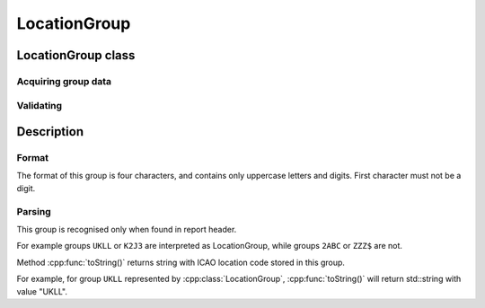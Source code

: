 LocationGroup
=============

.. cpp:namespace-push:: metaf

LocationGroup class
-------------------

	.. cpp:class:: LocationGroup

		Location group stores an ICAO location code of the site where observation was performed or for which the forecast is provided.

		If the report is issued for the location which does not have an ICAO code, then code ZZZZ is used.

		An ICAO code is a four-character string. First character may only contain latin capital letters; the rest of the character may contain either latin capital letters or digits.

.. cpp:namespace-push:: LocationGroup

Acquiring group data
^^^^^^^^^^^^^^^^^^^^

	.. cpp:function:: std::string toString() const

		:returns: String with an ICAO location.


Validating
^^^^^^^^^^

	.. cpp:function:: bool isValid() const

		:returns: This method is for compatibility only and always returns ``true`` for this group.

.. cpp:namespace-pop::


Description
-----------

Format
^^^^^^

The format of this group is four characters, and contains only uppercase letters and digits. First character must not be a digit.

.. image:: locationgroup.svg


Parsing
^^^^^^^

This group is recognised only when found in report header.

For example groups ``UKLL`` or ``K2J3`` are interpreted as LocationGroup, while groups ``2ABC`` or ``ZZZ$`` are not.

Method :cpp:func:`toString()` returns string with ICAO location code stored in this group.

For example, for group ``UKLL`` represented by :cpp:class:`LocationGroup`, :cpp:func:`toString()` will return std::string with value "UKLL".
